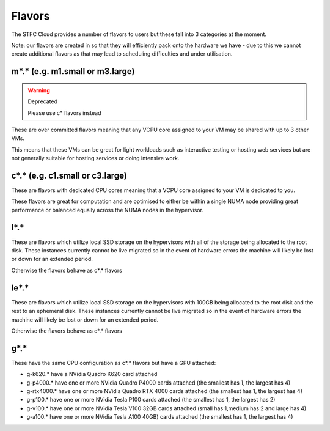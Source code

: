 .. _flavors:

=============
Flavors
=============

The STFC Cloud provides a number of flavors to users but these fall into 3 categories at the moment.

Note: our flavors are created in so that they will efficiently pack onto the hardware we have - due to this we cannot create additional flavors as that may lead to scheduling difficulties and under utilisation.

################################
m*.* (e.g. m1.small or m3.large)
################################
.. Warning:: Deprecated

    Please use c* flavors instead

These are over committed flavors meaning that any VCPU core assigned to your VM may be shared with up to 3 other VMs.

This means that these VMs can be great for light workloads such as interactive testing or hosting web services but are not generally suitable for hosting services or doing intensive work.


################################
c*.* (e.g. c1.small or c3.large)
################################
These are flavors with dedicated CPU cores meaning that a VCPU core assigned to your VM is dedicated to you.

These flavors are great for computation and are optimised to either be within a single NUMA node providing great performance or balanced equally across the NUMA nodes in the hypervisor.

#######
l*.*
#######
These are flavors which utilize local SSD storage on the hypervisors with all of the storage being allocated to the root disk. These instances currently cannot be live migrated so in the event of hardware errors the machine will likely be lost or down for an extended period.

Otherwise the flavors behave as c*.* flavors

#######
le*.*
#######
These are flavors which utilize local SSD storage on the hypervisors with 100GB being allocated to the root disk and the rest to an ephemeral disk. These instances currently cannot be live migrated so in the event of hardware errors the machine will likely be lost or down for an extended period.

Otherwise the flavors behave as c*.* flavors


#######
g*.*
#######
These have the same CPU configuration as c*.* flavors but have a GPU attached:

- g-k620.* have a NVidia Quadro K620 card attached
- g-p4000.* have one or more NVidia Quadro P4000 cards attached (the smallest has 1, the largest has 4)
- g-rtx4000.* have one or more NVidia Quadro RTX 4000 cards attached (the smallest has 1, the largest has 4)
- g-p100.* have one or more NVidia Tesla P100 cards attached (the smallest has 1, the largest has 2)
- g-v100.* have one or more NVidia Tesla V100 32GB cards attached (small has 1,medium has 2 and large has 4)
- g-a100.* have one or more NVidia Tesla A100 40GB) cards attached (the smallest has 1, the largest has 4)
